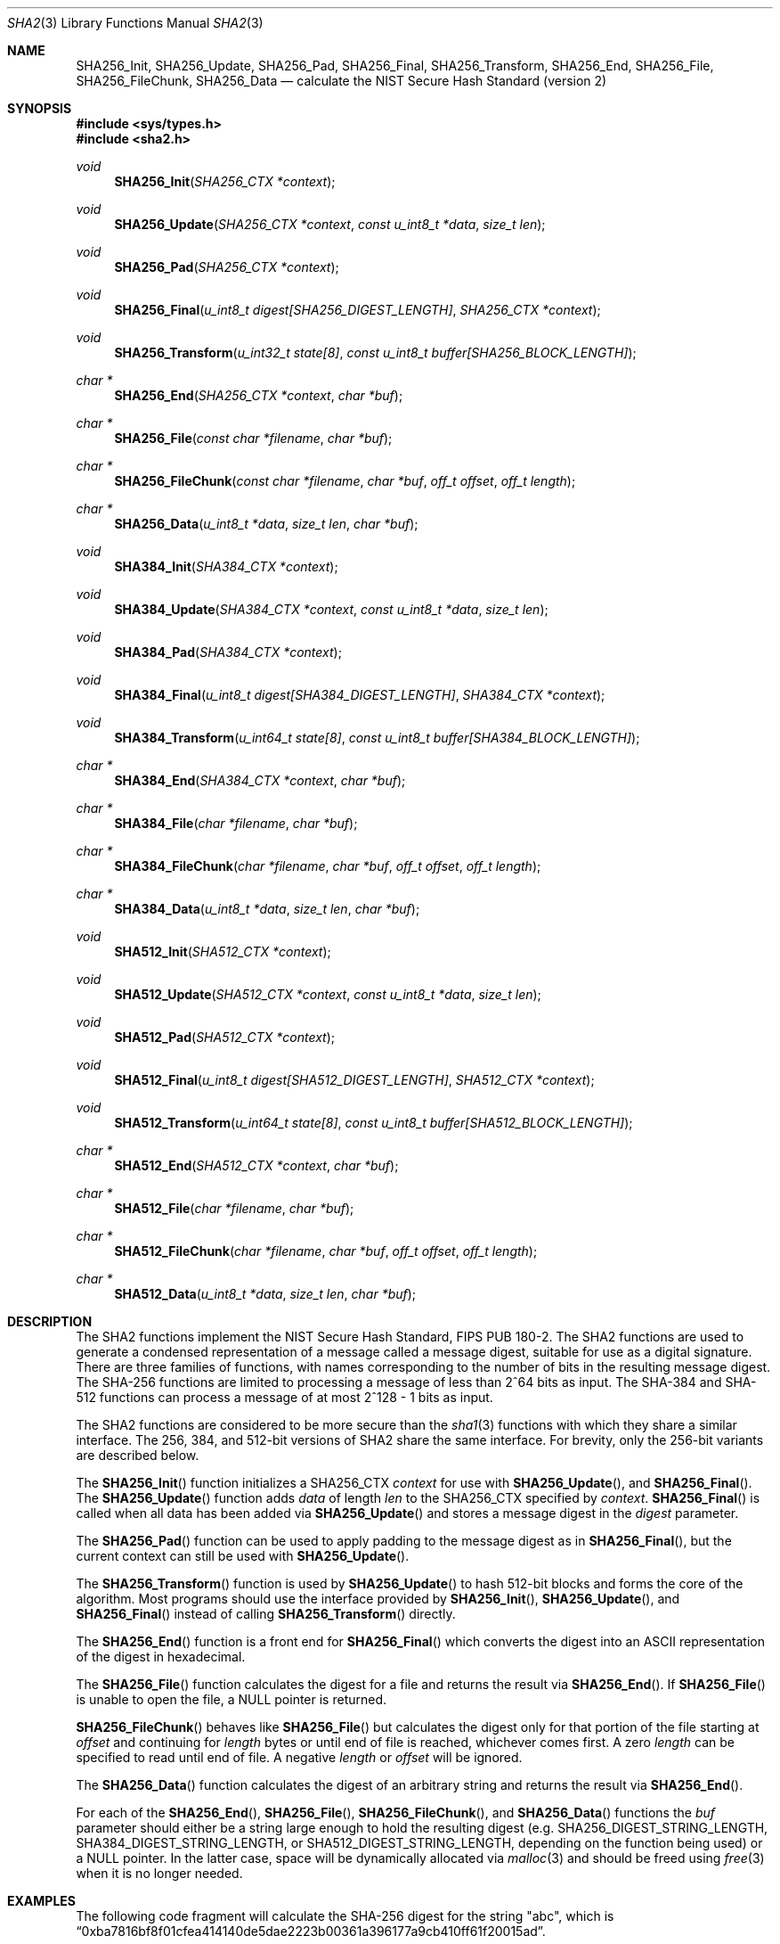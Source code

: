 .\"	$OpenBSD: sha2.3,v 1.14 2007/05/31 19:19:29 jmc Exp $
.\"
.\" Copyright (c) 2003, 2004 Todd C. Miller <Todd.Miller@courtesan.com>
.\"
.\" Permission to use, copy, modify, and distribute this software for any
.\" purpose with or without fee is hereby granted, provided that the above
.\" copyright notice and this permission notice appear in all copies.
.\"
.\" THE SOFTWARE IS PROVIDED "AS IS" AND THE AUTHOR DISCLAIMS ALL WARRANTIES
.\" WITH REGARD TO THIS SOFTWARE INCLUDING ALL IMPLIED WARRANTIES OF
.\" MERCHANTABILITY AND FITNESS. IN NO EVENT SHALL THE AUTHOR BE LIABLE FOR
.\" ANY SPECIAL, DIRECT, INDIRECT, OR CONSEQUENTIAL DAMAGES OR ANY DAMAGES
.\" WHATSOEVER RESULTING FROM LOSS OF USE, DATA OR PROFITS, WHETHER IN AN
.\" ACTION OF CONTRACT, NEGLIGENCE OR OTHER TORTIOUS ACTION, ARISING OUT OF
.\" OR IN CONNECTION WITH THE USE OR PERFORMANCE OF THIS SOFTWARE.
.\"
.\" Sponsored in part by the Defense Advanced Research Projects
.\" Agency (DARPA) and Air Force Research Laboratory, Air Force
.\" Materiel Command, USAF, under agreement number F39502-99-1-0512.
.\"
.\" See http://www.nist.gov/sha/ for the detailed standard
.\"
.Dd $Mdocdate$
.Dt SHA2 3
.Os
.Sh NAME
.Nm SHA256_Init ,
.Nm SHA256_Update ,
.Nm SHA256_Pad ,
.Nm SHA256_Final ,
.Nm SHA256_Transform ,
.Nm SHA256_End ,
.Nm SHA256_File ,
.Nm SHA256_FileChunk ,
.Nm SHA256_Data
.Nd calculate the NIST Secure Hash Standard (version 2)
.Sh SYNOPSIS
.Fd #include <sys/types.h>
.Fd #include <sha2.h>
.Ft void
.Fn SHA256_Init "SHA256_CTX *context"
.Ft void
.Fn SHA256_Update "SHA256_CTX *context" "const u_int8_t *data" "size_t len"
.Ft void
.Fn SHA256_Pad "SHA256_CTX *context"
.Ft void
.Fn SHA256_Final "u_int8_t digest[SHA256_DIGEST_LENGTH]" "SHA256_CTX *context"
.Ft void
.Fn SHA256_Transform "u_int32_t state[8]" "const u_int8_t buffer[SHA256_BLOCK_LENGTH]"
.Ft "char *"
.Fn SHA256_End "SHA256_CTX *context" "char *buf"
.Ft "char *"
.Fn SHA256_File "const char *filename" "char *buf"
.Ft "char *"
.Fn SHA256_FileChunk "const char *filename" "char *buf" "off_t offset" "off_t length"
.Ft "char *"
.Fn SHA256_Data "u_int8_t *data" "size_t len" "char *buf"
.Ft void
.Fn SHA384_Init "SHA384_CTX *context"
.Ft void
.Fn SHA384_Update "SHA384_CTX *context" "const u_int8_t *data" "size_t len"
.Ft void
.Fn SHA384_Pad "SHA384_CTX *context"
.Ft void
.Fn SHA384_Final "u_int8_t digest[SHA384_DIGEST_LENGTH]" "SHA384_CTX *context"
.Ft void
.Fn SHA384_Transform "u_int64_t state[8]" "const u_int8_t buffer[SHA384_BLOCK_LENGTH]"
.Ft "char *"
.Fn SHA384_End "SHA384_CTX *context" "char *buf"
.Ft "char *"
.Fn SHA384_File "char *filename" "char *buf"
.Ft "char *"
.Fn SHA384_FileChunk "char *filename" "char *buf" "off_t offset" "off_t length"
.Ft "char *"
.Fn SHA384_Data "u_int8_t *data" "size_t len" "char *buf"
.Ft void
.Fn SHA512_Init "SHA512_CTX *context"
.Ft void
.Fn SHA512_Update "SHA512_CTX *context" "const u_int8_t *data" "size_t len"
.Ft void
.Fn SHA512_Pad "SHA512_CTX *context"
.Ft void
.Fn SHA512_Final "u_int8_t digest[SHA512_DIGEST_LENGTH]" "SHA512_CTX *context"
.Ft void
.Fn SHA512_Transform "u_int64_t state[8]" "const u_int8_t buffer[SHA512_BLOCK_LENGTH]"
.Ft "char *"
.Fn SHA512_End "SHA512_CTX *context" "char *buf"
.Ft "char *"
.Fn SHA512_File "char *filename" "char *buf"
.Ft "char *"
.Fn SHA512_FileChunk "char *filename" "char *buf" "off_t offset" "off_t length"
.Ft "char *"
.Fn SHA512_Data "u_int8_t *data" "size_t len" "char *buf"
.Sh DESCRIPTION
The SHA2 functions implement the NIST Secure Hash Standard,
FIPS PUB 180-2.
The SHA2 functions are used to generate a condensed representation of a
message called a message digest, suitable for use as a digital signature.
There are three families of functions, with names corresponding to
the number of bits in the resulting message digest.
The SHA-256 functions are limited to processing a message of less
than 2^64 bits as input.
The SHA-384 and SHA-512 functions can process a message of at most 2^128 - 1
bits as input.
.Pp
The SHA2 functions are considered to be more secure than the
.Xr sha1 3
functions with which they share a similar interface.
The 256, 384, and 512-bit versions of SHA2 share the same interface.
For brevity, only the 256-bit variants are described below.
.Pp
The
.Fn SHA256_Init
function initializes a SHA256_CTX
.Ar context
for use with
.Fn SHA256_Update ,
and
.Fn SHA256_Final .
The
.Fn SHA256_Update
function adds
.Ar data
of length
.Ar len
to the SHA256_CTX specified by
.Ar context .
.Fn SHA256_Final
is called when all data has been added via
.Fn SHA256_Update
and stores a message digest in the
.Ar digest
parameter.
.Pp
The
.Fn SHA256_Pad
function can be used to apply padding to the message digest as in
.Fn SHA256_Final ,
but the current context can still be used with
.Fn SHA256_Update .
.Pp
The
.Fn SHA256_Transform
function is used by
.Fn SHA256_Update
to hash 512-bit blocks and forms the core of the algorithm.
Most programs should use the interface provided by
.Fn SHA256_Init ,
.Fn SHA256_Update ,
and
.Fn SHA256_Final
instead of calling
.Fn SHA256_Transform
directly.
.Pp
The
.Fn SHA256_End
function is a front end for
.Fn SHA256_Final
which converts the digest into an
.Tn ASCII
representation of the digest in hexadecimal.
.Pp
The
.Fn SHA256_File
function calculates the digest for a file and returns the result via
.Fn SHA256_End .
If
.Fn SHA256_File
is unable to open the file, a
.Dv NULL
pointer is returned.
.Pp
.Fn SHA256_FileChunk
behaves like
.Fn SHA256_File
but calculates the digest only for that portion of the file starting at
.Fa offset
and continuing for
.Fa length
bytes or until end of file is reached, whichever comes first.
A zero
.Fa length
can be specified to read until end of file.
A negative
.Fa length
or
.Fa offset
will be ignored.
.Pp
The
.Fn SHA256_Data
function
calculates the digest of an arbitrary string and returns the result via
.Fn SHA256_End .
.Pp
For each of the
.Fn SHA256_End ,
.Fn SHA256_File ,
.Fn SHA256_FileChunk ,
and
.Fn SHA256_Data
functions the
.Ar buf
parameter should either be a string large enough to hold the resulting digest
(e.g.\&
.Ev SHA256_DIGEST_STRING_LENGTH ,
.Ev SHA384_DIGEST_STRING_LENGTH ,
or
.Ev SHA512_DIGEST_STRING_LENGTH ,
depending on the function being used)
or a
.Dv NULL
pointer.
In the latter case, space will be dynamically allocated via
.Xr malloc 3
and should be freed using
.Xr free 3
when it is no longer needed.
.Sh EXAMPLES
The following code fragment will calculate the SHA-256 digest for the string
.Qq abc ,
which is
.Dq 0xba7816bf8f01cfea414140de5dae2223b00361a396177a9cb410ff61f20015ad .
.Bd -literal -offset indent
SHA256_CTX ctx;
u_int8_t results[SHA256_DIGEST_LENGTH];
char *buf;
int n;

buf = "abc";
n = strlen(buf);
SHA256_Init(&ctx);
SHA256_Update(&ctx, (u_int8_t *)buf, n);
SHA256_Final(results, &ctx);

/* Print the digest as one long hex value */
printf("0x");
for (n = 0; n \*(Lt SHA256_DIGEST_LENGTH; n++)
	printf("%02x", results[n]);
putchar('\en');
.Ed
.Pp
Alternately, the helper functions could be used in the following way:
.Bd -literal -offset indent
SHA256_CTX ctx;
u_int8_t output[SHA256_DIGEST_STRING_LENGTH];
char *buf = "abc";

printf("0x%s\en", SHA256_Data(buf, strlen(buf), output));
.Ed
.Sh SEE ALSO
.Xr cksum 1 ,
.Xr md4 3 ,
.Xr md5 3 ,
.Xr rmd160 3 ,
.Xr sha1 3
.Rs
.%T Secure Hash Standard
.%O FIPS PUB 180-2
.Re
.Sh HISTORY
The SHA2 functions appeared in
.Ox 3.4 .
.Sh AUTHORS
This implementation of the SHA functions was written by Aaron D. Gifford.
.Pp
The
.Fn SHA256_End ,
.Fn SHA256_File ,
.Fn SHA256_FileChunk ,
and
.Fn SHA256_Data
helper functions are derived from code written by Poul-Henning Kamp.
.Sh CAVEATS
This implementation of the Secure Hash Standard has not been validated by
NIST and as such is not in official compliance with the standard.
.Pp
If a message digest is to be copied to a multi-byte type (i.e.\&
an array of 32-bit integers) it will be necessary to
perform byte swapping on little endian machines such as the i386, alpha,
and vax.
